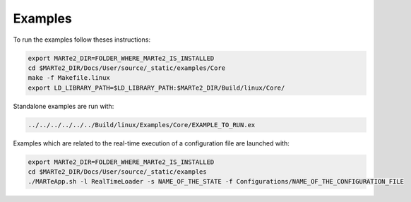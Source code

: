 .. date: 27/03/2018
   author: Andre' Neto
   copyright: Copyright 2017 F4E | European Joint Undertaking for ITER and
   the Development of Fusion Energy ('Fusion for Energy').
   Licensed under the EUPL, Version 1.1 or - as soon they will be approved
   by the European Commission - subsequent versions of the EUPL (the "Licence")
   You may not use this work except in compliance with the Licence.
   You may obtain a copy of the Licence at: http://ec.europa.eu/idabc/eupl
   warning: Unless required by applicable law or agreed to in writing, 
   software distributed under the Licence is distributed on an "AS IS"
   basis, WITHOUT WARRANTIES OR CONDITIONS OF ANY KIND, either express
   or implied. See the Licence permissions and limitations under the Licence.

Examples
========

To run the examples follow theses instructions:

.. code-block:: bash
   
   export MARTe2_DIR=FOLDER_WHERE_MARTe2_IS_INSTALLED
   cd $MARTe2_DIR/Docs/User/source/_static/examples/Core
   make -f Makefile.linux
   export LD_LIBRARY_PATH=$LD_LIBRARY_PATH:$MARTe2_DIR/Build/linux/Core/
   
Standalone examples are run with:

.. code-block:: bash

   ../../../../../../Build/linux/Examples/Core/EXAMPLE_TO_RUN.ex
   
Examples which are related to the real-time execution of a configuration file are launched with:

.. code-block:: bash
   
   export MARTe2_DIR=FOLDER_WHERE_MARTe2_IS_INSTALLED
   cd $MARTe2_DIR/Docs/User/source/_static/examples
   ./MARTeApp.sh -l RealTimeLoader -s NAME_OF_THE_STATE -f Configurations/NAME_OF_THE_CONFIGURATION_FILE
